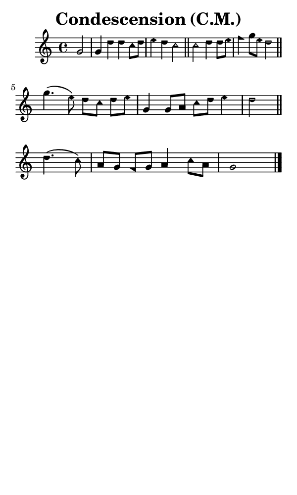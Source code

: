 \version "2.18.2"

#(set-global-staff-size 14)

\header {
  title=\markup {
    Condescension (C.M.)
  }
  composer = \markup {
    
  }
  tagline = ##f
}

sopranoMusic = {
 \aikenHeads
 \clef treble
 \key c \major
 \autoBeamOff
 \time 4/4
 \relative c'' {
   \set Score.tempoHideNote = ##t \tempo 4 = 120
   
   \partial 2 g2 g4 d' d c8[ d] e4 d c2 \bar "||"
   c2 d4 d8[ e] f4 g8[ e] d2 \bar "||" \break
   g4.( e8) d8[ c] d[ e] g,4 g8[ a] c[ d] e4 d2 \bar "||"
   d4.( c8) a8[ g] f[ g] a4 c8[ a] g1 \bar "|."
 }
}

#(set! paper-alist (cons '("phone" . (cons (* 3 in) (* 5 in))) paper-alist))

\paper {
  #(set-paper-size "phone")
}

\score {
  <<
    \new Staff {
      \new Voice {
	\sopranoMusic
      }
    }
  >>
}
